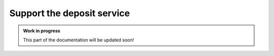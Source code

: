 Support the deposit service
===========================

.. admonition:: Work in progress
   :class: notice

   This part of the documentation will be updated soon!
